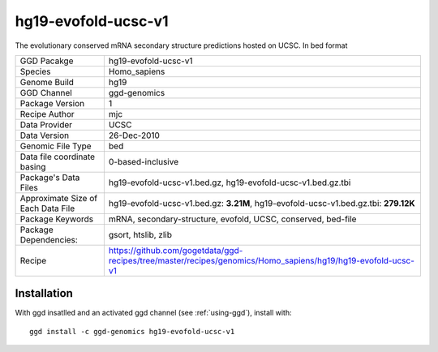 .. _`hg19-evofold-ucsc-v1`:

hg19-evofold-ucsc-v1
====================

|downloads|

The evolutionary conserved mRNA secondary structure predictions hosted on UCSC. In bed format

================================== ====================================
GGD Pacakge                        hg19-evofold-ucsc-v1 
Species                            Homo_sapiens
Genome Build                       hg19
GGD Channel                        ggd-genomics
Package Version                    1
Recipe Author                      mjc 
Data Provider                      UCSC
Data Version                       26-Dec-2010
Genomic File Type                  bed
Data file coordinate basing        0-based-inclusive
Package's Data Files               hg19-evofold-ucsc-v1.bed.gz, hg19-evofold-ucsc-v1.bed.gz.tbi
Approximate Size of Each Data File hg19-evofold-ucsc-v1.bed.gz: **3.21M**, hg19-evofold-ucsc-v1.bed.gz.tbi: **279.12K**
Package Keywords                   mRNA, secondary-structure, evofold, UCSC, conserved, bed-file
Package Dependencies:              gsort, htslib, zlib
Recipe                             https://github.com/gogetdata/ggd-recipes/tree/master/recipes/genomics/Homo_sapiens/hg19/hg19-evofold-ucsc-v1
================================== ====================================



Installation
------------

.. highlight: bash

With ggd insatlled and an activated ggd channel (see :ref:`using-ggd`), install with::

   ggd install -c ggd-genomics hg19-evofold-ucsc-v1

.. |downloads| image:: https://anaconda.org/ggd-genomics/hg19-evofold-ucsc-v1/badges/downloads.svg
               :target: https://anaconda.org/ggd-genomics/hg19-evofold-ucsc-v1